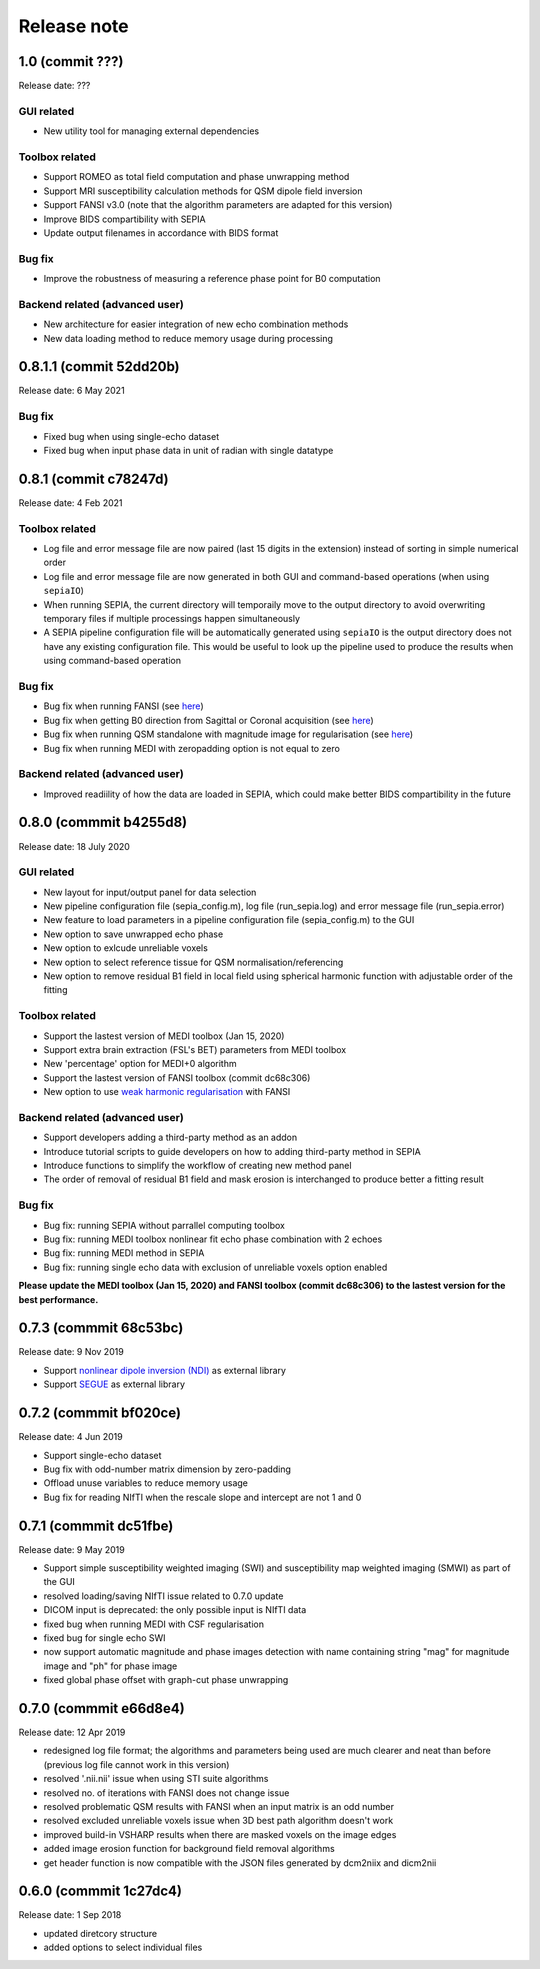 Release note
============

1.0 (commit ???)
----------------------
Release date: ???

GUI related
^^^^^^^^^^^
* New utility tool for managing external dependencies

Toolbox related
^^^^^^^^^^^^^^^
* Support ROMEO as total field computation and phase unwrapping method
* Support MRI susceptibility calculation methods for QSM dipole field inversion
* Support FANSI v3.0 (note that the algorithm parameters are adapted for this version)
* Improve BIDS compartibility with SEPIA
* Update output filenames in accordance with BIDS format 

Bug fix
^^^^^^^
* Improve the robustness of measuring a reference phase point for B0 computation

Backend related (advanced user)
^^^^^^^^^^^^^^^^^^^^^^^^^^^^^^^
* New architecture for easier integration of new echo combination methods
* New data loading method to reduce memory usage during processing

0.8.1.1 (commit 52dd20b)
------------------------
Release date: 6 May 2021

Bug fix
^^^^^^^
* Fixed bug when using single-echo dataset
* Fixed bug when input phase data in unit of radian with single datatype

0.8.1 (commit c78247d)
----------------------
Release date: 4 Feb 2021

Toolbox related
^^^^^^^^^^^^^^^
* Log file and error message file are now paired (last 15 digits in the extension) instead of sorting in simple numerical order
* Log file and error message file are now generated in both GUI and command-based operations (when using ``sepiaIO``)
* When running SEPIA, the current directory will temporaily move to the output directory to avoid overwriting temporary files if multiple processings happen simultaneously
* A SEPIA pipeline configuration file will be automatically generated using ``sepiaIO`` is the output directory does not have any existing configuration file. This would be useful to look up the pipeline used to produce the results when using command-based operation

Bug fix
^^^^^^^
* Bug fix when running FANSI (see `here <https://github.com/kschan0214/sepia/issues/8>`_)
* Bug fix when getting B0 direction from Sagittal or Coronal acquisition (see `here <https://github.com/kschan0214/sepia/issues/10>`_)
* Bug fix when running QSM standalone with magnitude image for regularisation (see `here <https://github.com/kschan0214/sepia/issues/9>`_)
* Bug fix when running MEDI with zeropadding option is not equal to zero

Backend related (advanced user)
^^^^^^^^^^^^^^^^^^^^^^^^^^^^^^^
* Improved readiility of how the data are loaded in SEPIA, which could make better BIDS compartibility in the future

0.8.0 (commmit b4255d8)
----------------------
Release date: 18 July 2020

GUI related
^^^^^^^^^^^
* New layout for input/output panel for data selection
* New pipeline configuration file (sepia_config.m), log file (run_sepia.log) and error message file (run_sepia.error)
* New feature to load parameters in a pipeline configuration file (sepia_config.m) to the GUI
* New option to save unwrapped echo phase
* New option to exlcude unreliable voxels
* New option to select reference tissue for QSM normalisation/referencing
* New option to remove residual B1 field in local field using spherical harmonic function with adjustable order of the fitting

Toolbox related
^^^^^^^^^^^^^^^
* Support the lastest version of MEDI toolbox (Jan 15, 2020)
* Support extra brain extraction (FSL's BET) parameters from MEDI toolbox
* New 'percentage' option for MEDI+0 algorithm
* Support the lastest version of FANSI toolbox (commit dc68c306)
* New option to use `weak harmonic regularisation <https://onlinelibrary.wiley.com/doi/full/10.1002/mrm.27483)>`_ with FANSI

Backend related (advanced user)
^^^^^^^^^^^^^^^^^^^^^^^^^^^^^^^
* Support developers adding a third-party method as an addon 
* Introduce tutorial scripts to guide developers on how to adding third-party method in SEPIA
* Introduce functions to simplify the workflow of creating new method panel
* The order of removal of residual B1 field and mask erosion is interchanged to produce better a fitting result

Bug fix
^^^^^^^
* Bug fix: running SEPIA without parrallel computing toolbox
* Bug fix: running MEDI toolbox nonlinear fit echo phase combination with 2 echoes
* Bug fix: running MEDI method in SEPIA
* Bug fix: running single echo data with exclusion of unreliable voxels option enabled

**Please update the MEDI toolbox (Jan 15, 2020) and FANSI toolbox (commit dc68c306) to the lastest version for the best performance.**

0.7.3 (commmit 68c53bc)  
-----------------------
Release date: 9 Nov 2019

* Support `nonlinear dipole inversion (NDI) <https://github.com/polakd/NDI_Toolbox>`_ as external library
* Support `SEGUE <https://xip.uclb.com/i/software/SEGUE.html>`_ as external library

0.7.2 (commmit bf020ce)  
-----------------------
Release date: 4 Jun 2019

* Support single-echo dataset
* Bug fix with odd-number matrix dimension by zero-padding
* Offload unuse variables to reduce memory usage
* Bug fix for reading NIfTI when the rescale slope and intercept are not 1 and 0

0.7.1 (commmit dc51fbe)  
-----------------------
Release date: 9 May 2019

* Support simple susceptibility weighted imaging (SWI) and susceptibility map weighted imaging (SMWI) as part of the GUI
* resolved loading/saving NIfTI issue related to 0.7.0 update
* DICOM input is deprecated: the only possible input is NIfTI data
* fixed bug when running MEDI with CSF regularisation
* fixed bug for single echo SWI
* now support automatic magnitude and phase images detection with name containing string "mag" for magnitude image and "ph" for phase image  
* fixed global phase offset with graph-cut phase unwrapping

0.7.0 (commmit e66d8e4)  
-----------------------
Release date: 12 Apr 2019

* redesigned log file format; the algorithms and parameters being used are much clearer and neat than before (previous log file cannot work in this version)
* resolved '.nii.nii' issue when using STI suite algorithms
* resolved no. of iterations with FANSI does not change issue
* resolved problematic QSM results with FANSI when an input matrix is an odd number
* resolved excluded unreliable voxels issue when 3D best path algorithm doesn't work
* improved build-in VSHARP results when there are masked voxels on the image edges
* added image erosion function for background field removal algorithms
* get header function is now compatible with the JSON files generated by dcm2niix and dicm2nii

0.6.0 (commmit 1c27dc4)  
-----------------------
Release date: 1 Sep 2018

* updated diretcory structure
* added options to select individual files  
